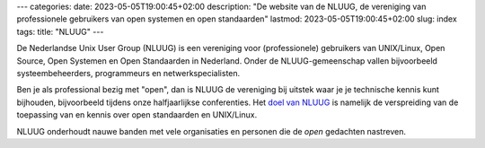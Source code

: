 ---
categories:
date: 2023-05-05T19:00:45+02:00
description: "De website van de NLUUG, de vereniging van professionele gebruikers van open systemen en open standaarden"
lastmod: 2023-05-05T19:00:45+02:00
slug: index
tags:
title: "NLUUG"
---

De Nederlandse Unix User Group (NLUUG) is een vereniging voor (professionele) gebruikers van UNIX/Linux, Open Source, Open Systemen en Open Standaarden in Nederland. Onder de NLUUG-gemeenschap vallen bijvoorbeeld systeembeheerders, programmeurs en netwerkspecialisten.

Ben je als professional bezig met "open", dan is NLUUG de vereniging bij uitstek waar je je technische kennis kunt bijhouden, bijvoorbeeld tijdens onze halfjaarlijkse conferenties. Het `doel van NLUUG </organisatie/doelstellingen/>`_ is namelijk de verspreiding van de toepassing van en kennis over open standaarden en UNIX/Linux.

NLUUG onderhoudt nauwe banden met vele organisaties en personen die de *open* gedachten nastreven.

